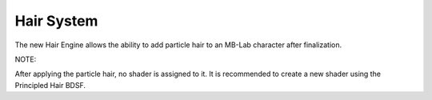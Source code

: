 Hair System
===========

The new Hair Engine allows the ability to add particle hair to an MB-Lab character after finalization.

NOTE:

After applying the particle hair, no shader is assigned to it. It is recommended to create a new shader using the Principled Hair BDSF.

